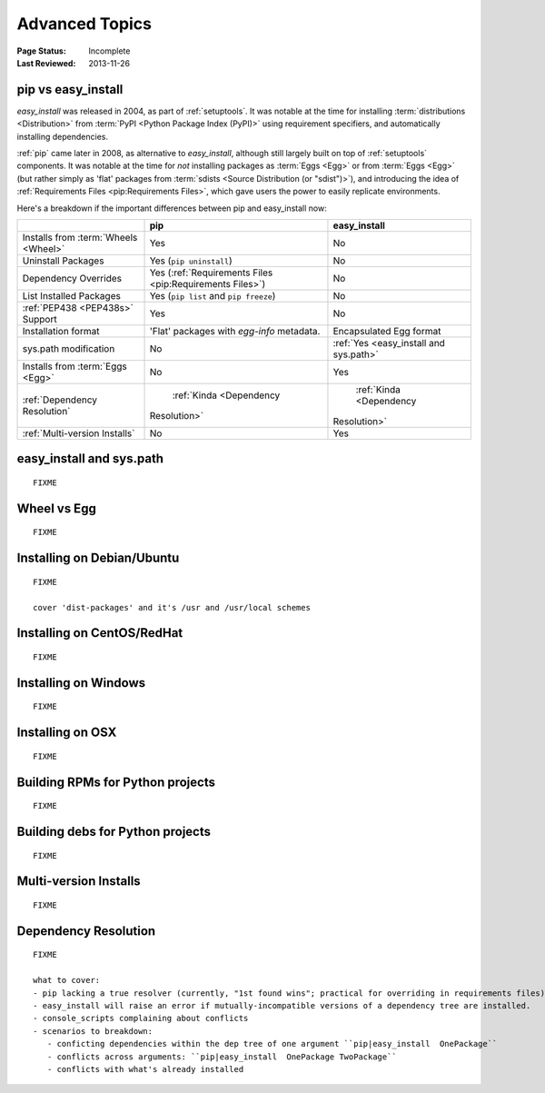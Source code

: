 ===============
Advanced Topics
===============

:Page Status: Incomplete
:Last Reviewed: 2013-11-26


.. _`pip vs easy_install`:

pip vs easy_install
===================

`easy_install` was released in 2004, as part of :ref:`setuptools`.  It was
notable at the time for installing :term:`distributions <Distribution>` from
:term:`PyPI <Python Package Index (PyPI)>` using requirement specifiers, and
automatically installing dependencies.

:ref:`pip` came later in 2008, as alternative to `easy_install`, although still
largely built on top of :ref:`setuptools` components.  It was notable at the
time for *not* installing packages as :term:`Eggs <Egg>` or from :term:`Eggs <Egg>` (but
rather simply as 'flat' packages from :term:`sdists <Source Distribution (or
"sdist")>`), and introducing the idea of :ref:`Requirements Files
<pip:Requirements Files>`, which gave users the power to easily replicate
environments.

Here's a breakdown if the important differences between pip and easy_install now:

+-----------------------------+----------------------------------+-------------------------------+
|                             | **pip**                          | **easy_install**              |
+-----------------------------+----------------------------------+-------------------------------+
|Installs from :term:`Wheels  |Yes                               |No                             |
|<Wheel>`                     |                                  |                               |
+-----------------------------+----------------------------------+-------------------------------+
|Uninstall Packages           |Yes (``pip uninstall``)           |No                             |
+-----------------------------+----------------------------------+-------------------------------+
|Dependency Overrides         |Yes (:ref:`Requirements Files     |No                             |
|                             |<pip:Requirements Files>`)        |                               |
+-----------------------------+----------------------------------+-------------------------------+
|List Installed Packages      |Yes (``pip list`` and ``pip       |No                             |
|                             |freeze``)                         |                               |
+-----------------------------+----------------------------------+-------------------------------+
|:ref:`PEP438 <PEP438s>`      |Yes                               |No                             |
|Support                      |                                  |                               |
+-----------------------------+----------------------------------+-------------------------------+
|Installation format          |'Flat' packages with `egg-info`   | Encapsulated Egg format       |
|                             |metadata.                         |                               |
+-----------------------------+----------------------------------+-------------------------------+
|sys.path modification        |No                                |:ref:`Yes <easy_install and    |
|                             |                                  |sys.path>`                     |
|                             |                                  |                               |
+-----------------------------+----------------------------------+-------------------------------+
|Installs from :term:`Eggs    |No                                |Yes                            |
|<Egg>`                       |                                  |                               |
+-----------------------------+----------------------------------+-------------------------------+
|:ref:`Dependency Resolution` | :ref:`Kinda <Dependency          | :ref:`Kinda <Dependency       |
|                             |Resolution>`                      |Resolution>`                   |
+-----------------------------+----------------------------------+-------------------------------+
|:ref:`Multi-version Installs`|No                                |Yes                            |
|                             |                                  |                               |
+-----------------------------+----------------------------------+-------------------------------+


.. _`easy_install and sys.path`:

easy_install and sys.path
=========================

::

   FIXME


.. _`Wheel vs Egg`:

Wheel vs Egg
============

::

   FIXME



.. _`Installing on Debian/Ubuntu`:

Installing on Debian/Ubuntu
===========================

::

   FIXME

   cover 'dist-packages' and it's /usr and /usr/local schemes


.. _`Installing on CentOS/RedHat`:

Installing on CentOS/RedHat
===========================

::

   FIXME


.. _`Installing on Windows`:

Installing on Windows
=====================

::

   FIXME


.. _`Installing on OSX`:

Installing on OSX
=================

::

   FIXME


.. _`Building RPMs for Python projects`:

Building RPMs for Python projects
=================================

::

   FIXME


.. _`Building debs for Python projects`:

Building debs for Python projects
=================================

::

   FIXME


.. _`Multi-version Installs`:

Multi-version Installs
======================

::

   FIXME


.. _`Dependency Resolution`:

Dependency Resolution
=====================

::

   FIXME

   what to cover:
   - pip lacking a true resolver (currently, "1st found wins"; practical for overriding in requirements files)
   - easy_install will raise an error if mutually-incompatible versions of a dependency tree are installed.
   - console_scripts complaining about conflicts
   - scenarios to breakdown:
      - conficting dependencies within the dep tree of one argument ``pip|easy_install  OnePackage``
      - conflicts across arguments: ``pip|easy_install  OnePackage TwoPackage``
      - conflicts with what's already installed
